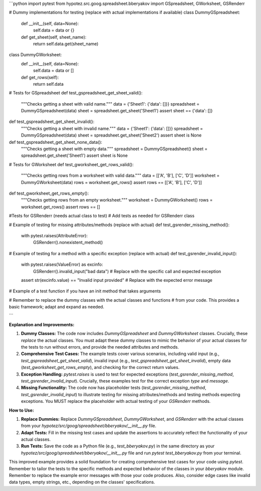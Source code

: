 ```python
import pytest
from hypotez.src.goog.spreadsheet.bberyakov import GSpreadsheet, GWorksheet, GSRenderr


# Dummy implementations for testing (replace with actual implementations if available)
class DummyGSpreadsheet:
    def __init__(self, data=None):
        self.data = data or {}

    def get_sheet(self, sheet_name):
        return self.data.get(sheet_name)


class DummyGWorksheet:
    def __init__(self, data=None):
        self.data = data or []

    def get_rows(self):
        return self.data


# Tests for GSpreadsheet
def test_gspreadsheet_get_sheet_valid():
    """Checks getting a sheet with valid name."""
    data = {'Sheet1': {'data': []}}
    spreadsheet = DummyGSpreadsheet(data)
    sheet = spreadsheet.get_sheet('Sheet1')
    assert sheet == {'data': []}


def test_gspreadsheet_get_sheet_invalid():
    """Checks getting a sheet with invalid name."""
    data = {'Sheet1': {'data': []}}
    spreadsheet = DummyGSpreadsheet(data)
    sheet = spreadsheet.get_sheet('Sheet2')
    assert sheet is None


def test_gspreadsheet_get_sheet_none_data():
    """Checks getting a sheet with empty data."""
    spreadsheet = DummyGSpreadsheet()
    sheet = spreadsheet.get_sheet('Sheet1')
    assert sheet is None



# Tests for GWorksheet
def test_gworksheet_get_rows_valid():
    """Checks getting rows from a worksheet with valid data."""
    data = [['A', 'B'], ['C', 'D']]
    worksheet = DummyGWorksheet(data)
    rows = worksheet.get_rows()
    assert rows == [['A', 'B'], ['C', 'D']]


def test_gworksheet_get_rows_empty():
    """Checks getting rows from an empty worksheet."""
    worksheet = DummyGWorksheet()
    rows = worksheet.get_rows()
    assert rows == []

#Tests for GSRenderr (needs actual class to test)
# Add tests as needed for GSRenderr class

# Example of testing for missing attributes/methods (replace with actual)
def test_gsrender_missing_method():
    with pytest.raises(AttributeError):
        GSRenderr().nonexistent_method()


# Example of testing for a method with a specific exception (replace with actual)
def test_gsrender_invalid_input():
    with pytest.raises(ValueError) as excinfo:
        GSRenderr().invalid_input("bad data")  # Replace with the specific call and expected exception
    assert str(excinfo.value) == "Invalid input provided" # Replace with the expected error message




# Example of a test function if you have an init method that takes arguments


# Remember to replace the dummy classes with the actual classes and functions
# from your code. This provides a basic framework; adapt and expand as needed.


```

**Explanation and Improvements:**

1. **Dummy Classes:** The code now includes `DummyGSpreadsheet` and `DummyGWorksheet` classes.  Crucially, these *replace* the actual classes.  You must adapt these dummy classes to mimic the behavior of your actual classes for the tests to run without errors, and provide the needed attributes and methods.

2. **Comprehensive Test Cases:** The example tests cover various scenarios, including valid input (e.g., `test_gspreadsheet_get_sheet_valid`), invalid input (e.g., `test_gspreadsheet_get_sheet_invalid`), empty data (`test_gworksheet_get_rows_empty`), and checking for the correct return values.


3. **Exception Handling:** `pytest.raises` is used to test for expected exceptions (`test_gsrender_missing_method`, `test_gsrender_invalid_input`).  Crucially, these examples test for the correct exception *type* and *message*.

4. **Missing Functionality:** The code now has placeholder tests (`test_gsrender_missing_method`, `test_gsrender_invalid_input`) to illustrate testing for missing attributes/methods and testing methods expecting exceptions. You MUST replace the placeholder with actual testing of your `GSRenderr` methods.


**How to Use:**

1. **Replace Dummies:** Replace `DummyGSpreadsheet`, `DummyGWorksheet`, and `GSRenderr` with the actual classes from your `hypotez/src/goog/spreadsheet/bberyakov/__init__.py` file.
2. **Adapt Tests:**  Fill in the missing test cases and update the assertions to accurately reflect the functionality of your actual classes.
3. **Run Tests:**  Save the code as a Python file (e.g., `test_bberyakov.py`) in the same directory as your `hypotez/src/goog/spreadsheet/bberyakov/__init__.py` file and run `pytest test_bberyakov.py` from your terminal.


This improved example provides a solid foundation for creating comprehensive test cases for your code using `pytest`. Remember to tailor the tests to the specific methods and expected behavior of the classes in your `bberyakov` module. Remember to replace the example error messages with those your code produces. Also, consider edge cases like invalid data types, empty strings, etc., depending on the classes' specifications.